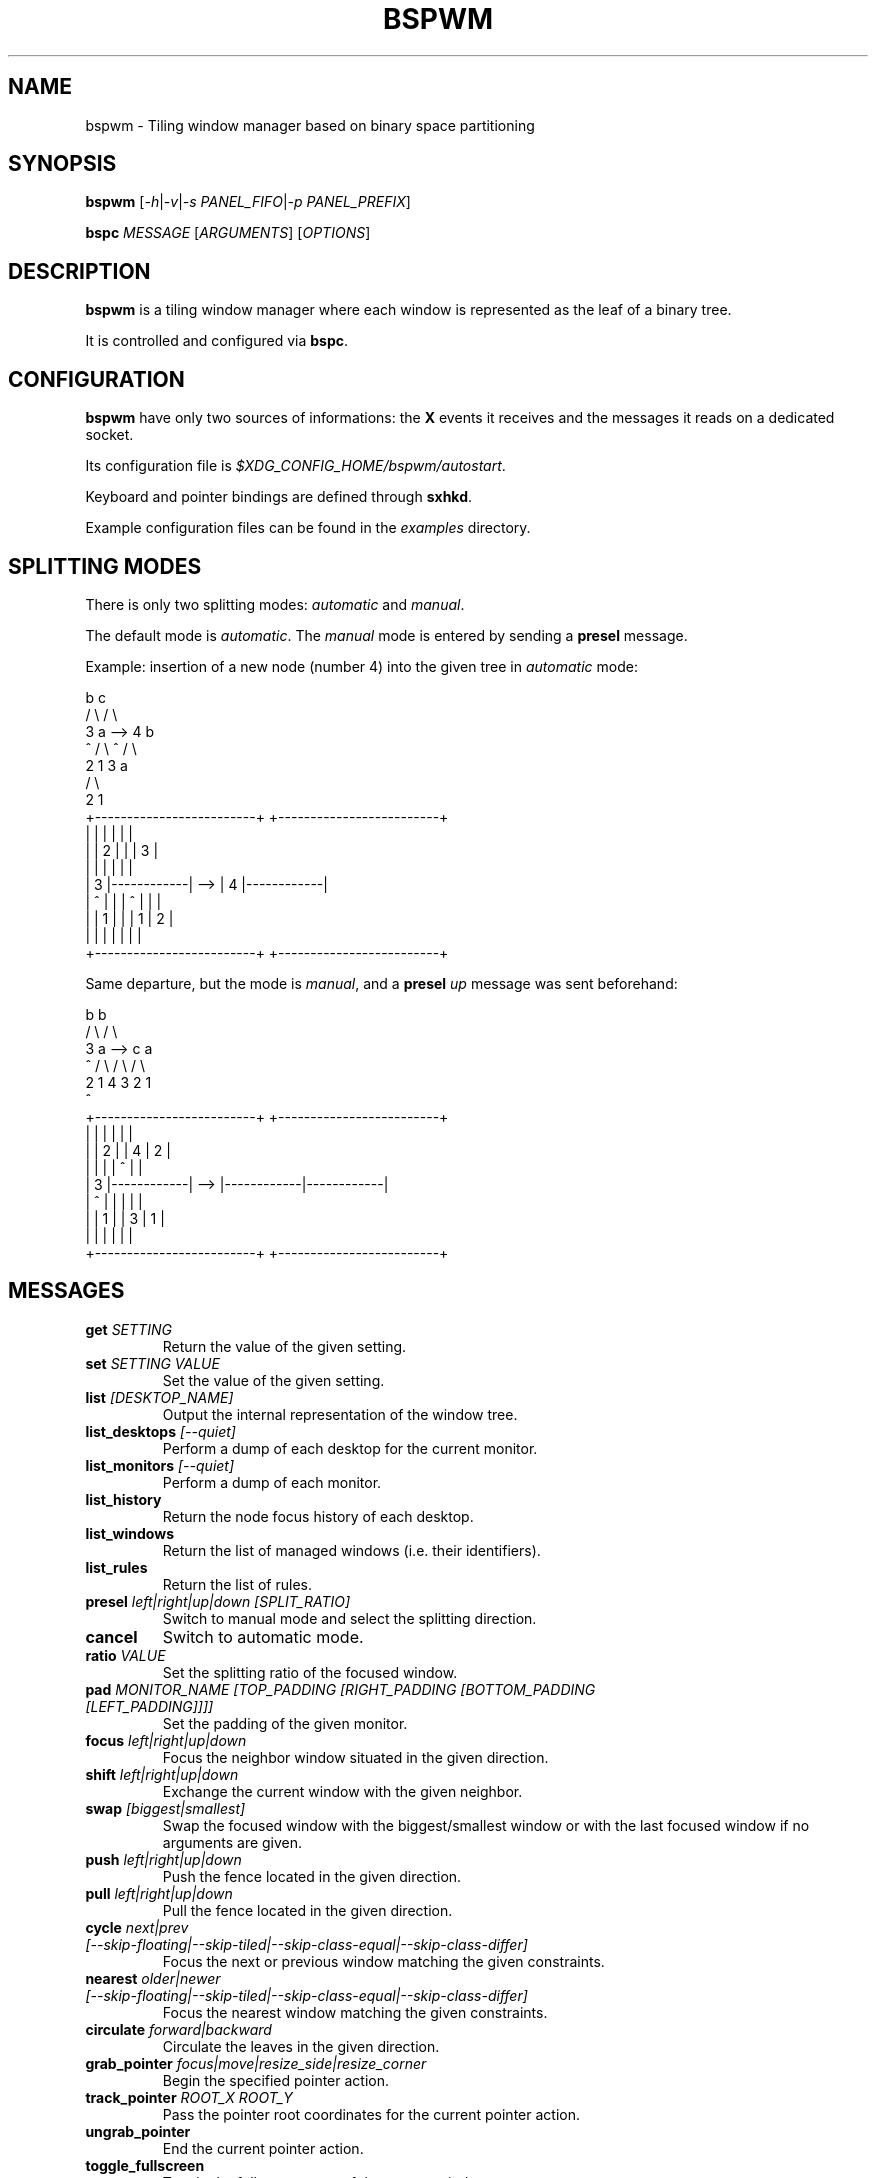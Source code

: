 .TH BSPWM 1 bspwm
.SH NAME
bspwm \- Tiling window manager based on binary space partitioning
.SH SYNOPSIS
.B bspwm
.RI [ -h | -v | "-s PANEL_FIFO" | "-p PANEL_PREFIX" ]
.P
.BI bspc " MESSAGE"
.RI [ ARGUMENTS ]
.RI [ OPTIONS ]
.SH DESCRIPTION
.B bspwm
is a tiling window manager where each window is represented as the leaf of a binary tree.
.P
It is controlled and configured via
.BR bspc .
.SH CONFIGURATION
.B bspwm
have only two sources of informations: the
.B X
events it receives and the messages it reads on a dedicated socket.
.P
Its configuration file is
.IR $XDG_CONFIG_HOME/bspwm/autostart .
.P
Keyboard and pointer bindings are defined through
.BR sxhkd .
.P
Example configuration files can be found in the
.I examples
directory.
.SH SPLITTING MODES
There is only two splitting modes:
.IR automatic " and " manual .
.P
The default mode is
.IR automatic .
The
.I manual
mode is entered by sending a
.B presel
message.
.P
Example: insertion of a new node (number 4) into the given tree in
.I automatic
mode:
.EX

                 b                                   c
                / \\                                 / \\
               3   a              -->              4   b
               ^  / \\                              ^  / \\
                 2   1                               3   a
                                                        / \\
                                                       2   1
    +-------------------------+         +-------------------------+
    |            |            |         |            |            |
    |            |     2      |         |            |     3      |
    |            |            |         |            |            |
    |     3      |------------|   -->   |     4      |------------|
    |     ^      |            |         |     ^      |     |      |
    |            |     1      |         |            |  1  |  2   |
    |            |            |         |            |     |      |
    +-------------------------+         +-------------------------+

.EE
.P
Same departure, but the mode is
.IR manual ,
and a
.BI presel " up"
message was sent beforehand:
.EX

                 b                                   b
                / \\                                 / \\
               3   a              -->              c   a
               ^  / \\                             / \\ / \\
                 2   1                           4  3 2  1
                                                 ^
    +-------------------------+         +-------------------------+
    |            |            |         |            |            |
    |            |     2      |         |     4      |     2      |
    |            |            |         |     ^      |            |
    |     3      |------------|   -->   |------------|------------|
    |     ^      |            |         |            |            |
    |            |     1      |         |     3      |     1      |
    |            |            |         |            |            |
    +-------------------------+         +-------------------------+

.EE
.SH MESSAGES
.TP
.BI get " SETTING"
Return the value of the given setting.
.TP
.BI set " SETTING VALUE"
Set the value of the given setting.
.TP
.BI list " [DESKTOP_NAME]"
Output the internal representation of the window tree.
.TP
.BI list_desktops " [--quiet]"
Perform a dump of each desktop for the current monitor.
.TP
.BI list_monitors " [--quiet]"
Perform a dump of each monitor.
.TP
.BI list_history
Return the node focus history of each desktop.
.TP
.BI list_windows
Return the list of managed windows (i.e. their identifiers).
.TP
.BI list_rules
Return the list of rules.
.TP
.BI presel " left|right|up|down [SPLIT_RATIO]"
Switch to manual mode and select the splitting direction.
.TP
.BI cancel
Switch to automatic mode.
.TP
.BI ratio " VALUE"
Set the splitting ratio of the focused window.
.TP
.BI pad " MONITOR_NAME [TOP_PADDING [RIGHT_PADDING [BOTTOM_PADDING [LEFT_PADDING]]]]"
Set the padding of the given monitor.
.TP
.BI focus " left|right|up|down"
Focus the neighbor window situated in the given direction.
.TP
.BI shift " left|right|up|down"
Exchange the current window with the given neighbor.
.TP
.BI swap " [biggest|smallest]"
Swap the focused window with the biggest/smallest window or with the last focused window if no arguments are given.
.TP
.BI push " left|right|up|down"
Push the fence located in the given direction.
.TP
.BI pull " left|right|up|down"
Pull the fence located in the given direction.
.TP
.BI cycle " next|prev [--skip-floating|--skip-tiled|--skip-class-equal|--skip-class-differ]"
Focus the next or previous window matching the given constraints.
.TP
.BI nearest " older|newer [--skip-floating|--skip-tiled|--skip-class-equal|--skip-class-differ]"
Focus the nearest window matching the given constraints.
.TP
.BI circulate " forward|backward"
Circulate the leaves in the given direction.
.TP
.BI grab_pointer " focus|move|resize_side|resize_corner"
Begin the specified pointer action.
.TP
.BI track_pointer " ROOT_X ROOT_Y"
Pass the pointer root coordinates for the current pointer action.
.TP
.BI ungrab_pointer
End the current pointer action.
.TP
.BI toggle_fullscreen
Toggle the fullscreen state of the current window.
.TP
.BI toggle_floating
Toggle the floating state of the current window.
.TP
.BI toggle_locked
Toggle the locked state of the current window (locked windows will not respond to the
.B close
message).
.TP
.BI toggle_visibility
Toggle the visibility of all the managed windows.
.TP
.BI close
Close the focused window.
.TP
.BI kill
Kill the focused window.
.TP
.BI send_to " DESKTOP_NAME [--follow]"
Send the focused window to the given desktop.
.TP
.BI drop_to " next|prev [--follow]"
Send the focused window to the next or previous desktop.
.TP
.BI send_to_monitor " MONITOR_NAME [--follow]"
Send the focused window to the given monitor.
.TP
.BI drop_to_monitor " next|prev [--follow]"
Send the focused window to the next or previous monitor.
.TP
.BI use " DESKTOP_NAME"
Select the given desktop.
.TP
.BI use_monitor " MONITOR_NAME"
Select the given monitor.
.TP
.BI alternate
Alternate between the current and the last focused window.
.TP
.BI alternate_desktop
Alternate between the current and the last focused desktop.
.TP
.BI alternate_monitor
Alternate between the current and the last focused monitor.
.TP
.BI add " DESKTOP_NAME ..."
Make new desktops with the given names.
.TP
.BI add_in " MONITOR_NAME DESKTOP_NAME ..."
Make new desktops with the given names in the given monitor.
.TP
.BI rename_monitor " CURRENT_NAME NEW_NAME"
Rename the monitor named CURRENT_NAME to NEW_NAME.
.TP
.BI rename " CURRENT_NAME NEW_NAME"
Rename the desktop named CURRENT_NAME to NEW_NAME.
.TP
.BI cycle_monitor " next|prev"
Select the next or previous monitor.
.TP
.BI cycle_desktop " next|prev [--skip-free|--skip-occupied]"
Select the next or previous desktop.
.TP
.BI layout " monocle|tiled [DESKTOP_NAME ...]"
Set the layout of the given desktops (current if none given).
.TP
.BI cycle_layout
Cycle the layout of the current desktop.
.TP
.BI rotate " clockwise|counter_clockwise|full_cycle"
Rotate the window tree.
.TP
.BI flip " horizontal|vertical"
Flip the window tree.
.TP
.B balance
Adjust the split ratios so that all windows occupy the same area.
.TP
.BI rule " PATTERN [DESKTOP_NAME] [floating] [follow]"
Create a new rule (PATTERN must match the class or instance name).
.TP
.BI remove_rule " UID ..."
Remove the rules with the given UIDs.
.TP
.BI put_status
Output the current state to the panel fifo.
.TP
.BI adopt_orphans
Manage all the unmanaged windows remaining from a previous session.
.TP
.BI restore_layout " FILE_PATH"
Restore the layout of each desktop from the content of FILE_PATH.
.TP
.BI restore_history " FILE_PATH"
Restore the history of each desktop from the content of FILE_PATH.
.TP
.BI quit " [EXIT_STATUS]"
Quit.
.SH SETTINGS
Colors are either
.B X
color names (cf.
.I COLOR NAMES
in
.BR X (7))
or
.I #RRGGBB
, booleans are
.IR "true " "or " false .
.TP
.I focused_border_color
Color of the border of a focused window of a focused monitor.
.TP
.I active_border_color
Color of the border of a focused window of an unfocused monitor.
.TP
.I normal_border_color
Color of the border of an unfocused window.
.TP
.I presel_border_color
Color of the
.B presel
message feedback.
.TP
.I focused_locked_border_color
Color of the border of a focused locked window of a focused monitor.
.TP
.I active_locked_border_color
Color of the border of a focused locked window of an unfocused monitor.
.TP
.I normal_locked_border_color
Color of the border of an unfocused locked window.
.TP
.I urgent_border_color
Color of the border of an urgent window.
.TP
.I border_width
Window border width.
.TP
.I window_gap
Value of the gap that separates windows.
.TP
.I split_ratio
Default split ratio.
.TP
.I top_padding
.TQ
.I right_padding
.TQ
.I bottom_padding
.TQ
.I left_padding
Padding space added at the sides of the current monitor.
.TP
.I wm_name
The value that shall be used for the
.B _NET_WM_NAME
property of the root window.
.TP
.I borderless_monocle
Whether to remove borders for tiled windows in monocle mode.
.TP
.I gapless_monocle
Whether to remove gaps for tiled windows in monocle mode.
.TP
.I focus_follows_pointer
Whether to focus the window under the pointer.
.TP
.I adaptative_raise
Prevent floating windows from being raised when they might cover other floating windows.
.TP
.I apply_shadow_property
Enable shadows for floating windows via the
.B _COMPTON_SHADOW
property.
.TP
.I auto_alernate
Whether to interpret two consecutive identical
.B use
messages as an
.B alternate
message.
.TP
.I focus_by_distance
Whether to use window or leaf distance for focus movement.
.SH ENVIRONMENT VARIABLES
.TP
.I BSPWM_SOCKET
The path of the socket used for the communication between
.BR bspc " and " bspwm .
.SH AUTHOR
.EX
Bastien Dejean <baskerville at lavabit.com>
.SH CONTRIBUTORS
.EX
Ivan Kanakarakis <ivan.kanak at gmail.com>
Thomas Adam <thomas at xteddy.org>
.EE
.SH HOMEPAGE
.TP
https://github.com/baskerville/bspwm
.SH MAILING LIST
.TP
bspwm at librelist.com
.SH SEE ALSO
.BR monsterwm (1),
.BR tmux (1).
